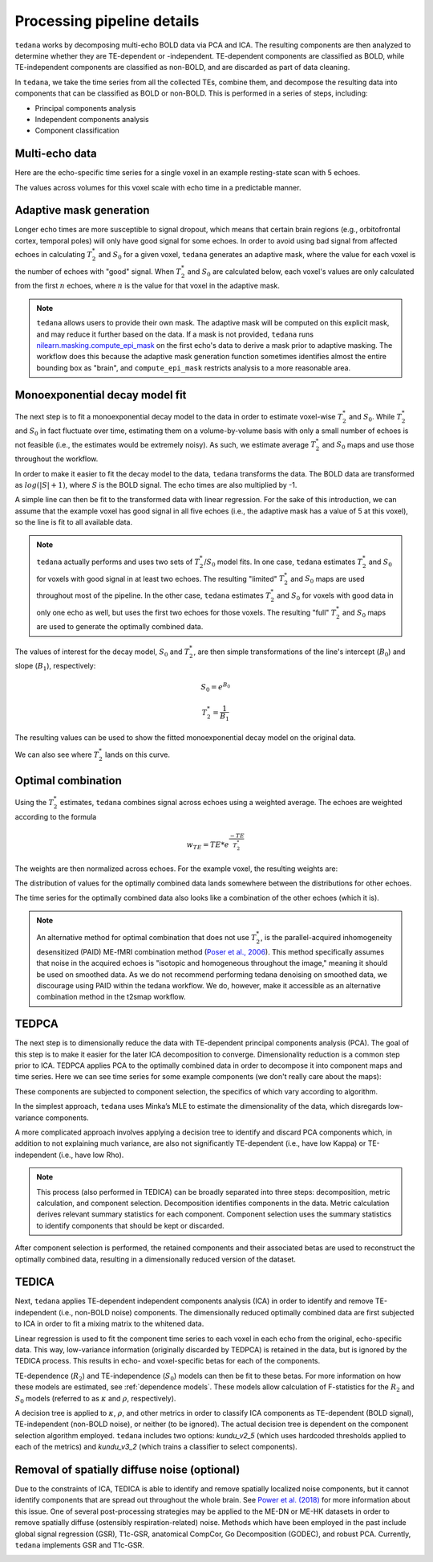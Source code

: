 Processing pipeline details
===========================

``tedana`` works by decomposing multi-echo BOLD data via PCA and ICA.
The resulting components are then analyzed to determine whether they are
TE-dependent or -independent.
TE-dependent components are classified as BOLD, while TE-independent components
are classified as non-BOLD, and are discarded as part of data cleaning.

In ``tedana``, we take the time series from all the collected TEs, combine them,
and decompose the resulting data into components that can be classified as BOLD
or non-BOLD.
This is performed in a series of steps, including:

* Principal components analysis
* Independent components analysis
* Component classification

.. image:: /_static/tedana-workflow.png
  :align: center

Multi-echo data
```````````````

Here are the echo-specific time series for a single voxel in an example
resting-state scan with 5 echoes.

.. image:: /_static/01_echo_timeseries.png
  :align: center

The values across volumes for this voxel scale with echo time in a predictable
manner.

.. image:: /_static/02_echo_value_distributions.png
  :width: 400 px
  :align: center

Adaptive mask generation
````````````````````````
Longer echo times are more susceptible to signal dropout, which means that
certain brain regions (e.g., orbitofrontal cortex, temporal poles) will only
have good signal for some echoes.
In order to avoid using bad signal from affected echoes in calculating
:math:`T_{2}^*` and :math:`S_{0}` for a given voxel, ``tedana`` generates an
adaptive mask, where the value for each voxel is the number of echoes with
"good" signal.
When :math:`T_{2}^*` and :math:`S_{0}` are calculated below, each voxel's values
are only calculated from the first :math:`n` echoes, where :math:`n` is the
value for that voxel in the adaptive mask.

.. note::
    ``tedana`` allows users to provide their own mask.
    The adaptive mask will be computed on this explicit mask, and may reduce
    it further based on the data.
    If a mask is not provided, ``tedana`` runs `nilearn.masking.compute_epi_mask`_
    on the first echo's data to derive a mask prior to adaptive masking.
    The workflow does this because the adaptive mask generation function
    sometimes identifies almost the entire bounding box as "brain", and
    ``compute_epi_mask`` restricts analysis to a more reasonable area.

.. image:: /_static/03_adaptive_mask.png
  :width: 600 px
  :align: center

Monoexponential decay model fit
```````````````````````````````
The next step is to fit a monoexponential decay model to the data in order to
estimate voxel-wise :math:`T_{2}^*` and :math:`S_0`.
While :math:`T_{2}^*` and :math:`S_0` in fact fluctuate over time, estimating
them on a volume-by-volume basis with only a small number of echoes is not
feasible (i.e., the estimates would be extremely noisy).
As such, we estimate average :math:`T_{2}^*` and :math:`S_0` maps and use those
throughout the workflow.

In order to make it easier to fit the decay model to the data, ``tedana``
transforms the data.
The BOLD data are transformed as :math:`log(|S|+1)`, where :math:`S` is the BOLD signal.
The echo times are also multiplied by -1.

.. image:: /_static/04_echo_log_value_distributions.png
  :width: 400 px
  :align: center

A simple line can then be fit to the transformed data with linear regression.
For the sake of this introduction, we can assume that the example voxel has
good signal in all five echoes (i.e., the adaptive mask has a value of 5 at
this voxel), so the line is fit to all available data.

.. note::
    ``tedana`` actually performs and uses two sets of :math:`T_{2}^*`/:math:`S_0` model fits.
    In one case, ``tedana`` estimates :math:`T_{2}^*` and :math:`S_0` for voxels with good signal in at
    least two echoes.
    The resulting "limited" :math:`T_{2}^*` and :math:`S_0` maps are used throughout
    most of the pipeline.
    In the other case, ``tedana`` estimates :math:`T_{2}^*` and :math:`S_0` for voxels
    with good data in only one echo as well, but uses the first two echoes for those voxels.
    The resulting "full" :math:`T_{2}^*` and :math:`S_0` maps are used to generate the
    optimally combined data.

.. image:: /_static/05_loglinear_regression.png
  :width: 400 px
  :align: center

The values of interest for the decay model, :math:`S_0` and :math:`T_{2}^*`,
are then simple transformations of the line's intercept (:math:`B_{0}`) and
slope (:math:`B_{1}`), respectively:

.. math:: S_{0} = e^{B_{0}}

.. math:: T_{2}^{*} = \frac{1}{B_{1}}

The resulting values can be used to show the fitted monoexponential decay model
on the original data.

.. image:: /_static/06_monoexponential_decay_model.png
  :width: 400 px
  :align: center

We can also see where :math:`T_{2}^*` lands on this curve.

.. image:: /_static/07_monoexponential_decay_model_with_t2.png
  :width: 400 px
  :align: center

.. _optimal combination:

Optimal combination
```````````````````
Using the :math:`T_{2}^*` estimates, ``tedana`` combines signal across echoes using a
weighted average.
The echoes are weighted according to the formula

.. math:: w_{TE} = TE * e^{\frac{-TE}{T_{2}^*}}

The weights are then normalized across echoes.
For the example voxel, the resulting weights are:

.. image:: /_static/08_optimal_combination_echo_weights.png
  :width: 400 px
  :align: center

The distribution of values for the optimally combined data lands somewhere
between the distributions for other echoes.

.. image:: /_static/09_optimal_combination_value_distributions.png
  :width: 400 px
  :align: center

The time series for the optimally combined data also looks like a combination
of the other echoes (which it is).

.. image:: /_static/10_optimal_combination_timeseries.png
  :align: center

.. note::
    An alternative method for optimal combination that
    does not use :math:`T_{2}^*`, is the parallel-acquired inhomogeneity
    desensitized (PAID) ME-fMRI combination method (`Poser et al., 2006`_).
    This method specifically assumes that noise in the acquired echoes is "isotopic and
    homogeneous throughout the image," meaning it should be used on smoothed data.
    As we do not recommend performing tedana denoising  on smoothed data,
    we discourage using PAID within the tedana workflow.
    We do, however, make it accessible as an alternative combination method
    in the t2smap workflow.

TEDPCA
``````
The next step is to dimensionally reduce the data with TE-dependent principal
components analysis (PCA).
The goal of this step is to make it easier for the later ICA decomposition to converge.
Dimensionality reduction is a common step prior to ICA.
TEDPCA applies PCA to the optimally combined data in order to decompose it into component maps and
time series.
Here we can see time series for some example components (we don't really care about the maps):

.. image:: /_static/11_pca_component_timeseries.png

These components are subjected to component selection, the specifics of which
vary according to algorithm.

In the simplest approach, ``tedana`` uses Minka’s MLE to estimate the
dimensionality of the data, which disregards low-variance components.

A more complicated approach involves applying a decision tree to identify and
discard PCA components which, in addition to not explaining much variance,
are also not significantly TE-dependent (i.e., have low Kappa) or
TE-independent (i.e., have low Rho).

.. note::
    This process (also performed in TEDICA) can be broadly separated into three
    steps: decomposition, metric calculation, and component selection.
    Decomposition identifies components in the data.
    Metric calculation derives relevant summary statistics for each component.
    Component selection uses the summary statistics to identify components that
    should be kept or discarded.

After component selection is performed, the retained components and their
associated betas are used to reconstruct the optimally combined data, resulting
in a dimensionally reduced version of the dataset.

.. image:: /_static/12_pca_reduced_data.png

TEDICA
``````
Next, ``tedana`` applies TE-dependent independent components analysis (ICA) in
order to identify and remove TE-independent (i.e., non-BOLD noise) components.
The dimensionally reduced optimally combined data are first subjected to ICA in
order to fit a mixing matrix to the whitened data.

.. image:: /_static/13_ica_component_timeseries.png

Linear regression is used to fit the component time series to each voxel in each
echo from the original, echo-specific data.
This way, low-variance information (originally discarded by TEDPCA) is retained
in the data, but is ignored by the TEDICA process.
This results in echo- and voxel-specific betas for each of the components.

TE-dependence (:math:`R_2`) and TE-independence (:math:`S_0`) models can then
be fit to these betas.
For more information on how these models are estimated, see :ref:`dependence models`.
These models allow calculation of F-statistics for the :math:`R_2` and :math:`S_0`
models (referred to as :math:`\kappa` and :math:`\rho`, respectively).

.. image:: /_static/14_te_dependence_models_component_0.png
  :width: 400 px
  :align: center

.. image:: /_static/14_te_dependence_models_component_1.png
  :width: 400 px
  :align: center

.. image:: /_static/14_te_dependence_models_component_2.png
  :width: 400 px
  :align: center

A decision tree is applied to :math:`\kappa`, :math:`\rho`, and other metrics in order to
classify ICA components as TE-dependent (BOLD signal), TE-independent
(non-BOLD noise), or neither (to be ignored).
The actual decision tree is dependent on the component selection algorithm employed.
``tedana`` includes two options: `kundu_v2_5` (which uses hardcoded thresholds
applied to each of the metrics) and `kundu_v3_2` (which trains a classifier to
select components).

.. image:: /_static/15_denoised_data_timeseries.png

Removal of spatially diffuse noise (optional)
`````````````````````````````````````````````
Due to the constraints of ICA, TEDICA is able to identify and remove spatially
localized noise components, but it cannot identify components that are spread
out throughout the whole brain. See `Power et al. (2018)`_ for more information
about this issue.
One of several post-processing strategies may be applied to the ME-DN or ME-HK
datasets in order to remove spatially diffuse (ostensibly respiration-related)
noise.
Methods which have been employed in the past include global signal
regression (GSR), T1c-GSR, anatomical CompCor, Go Decomposition (GODEC), and
robust PCA.
Currently, ``tedana`` implements GSR and T1c-GSR.

.. image:: /_static/16_t1c_denoised_data_timeseries.png

.. _nilearn.masking.compute_epi_mask: https://nilearn.github.io/modules/generated/nilearn.masking.compute_epi_mask.html
.. _Power et al. (2018): http://www.pnas.org/content/early/2018/02/07/1720985115.short
.. _Poser et al., 2006: https://onlinelibrary.wiley.com/doi/full/10.1002/mrm.20900
